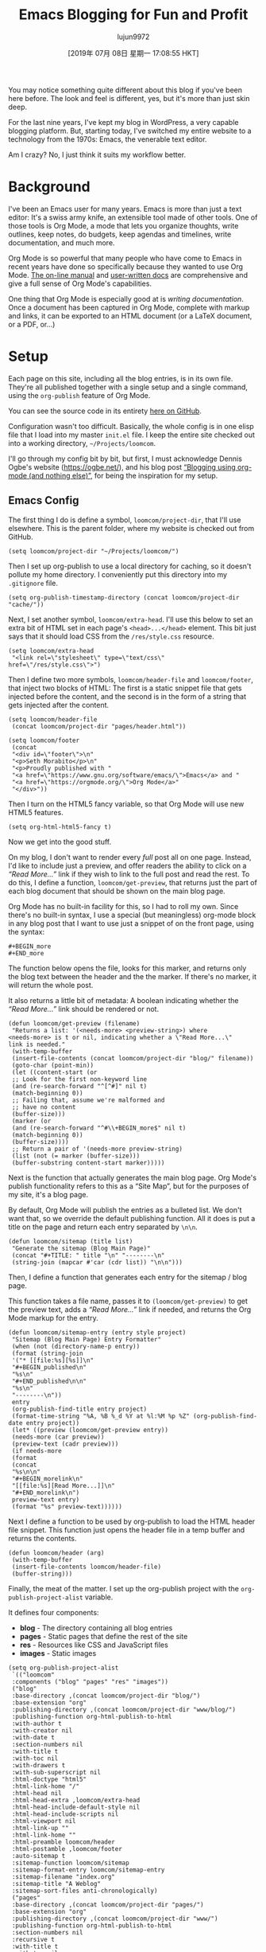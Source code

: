 #+TITLE: Emacs Blogging for Fun and Profit
#+URL: https://loomcom.com/blog/0110_emacs_blogging_for_fun_and_profit.html
#+AUTHOR: lujun9972
#+TAGS: raw
#+DATE: [2019年 07月 08日 星期一 17:08:55 HKT]
#+LANGUAGE:  zh-CN
#+OPTIONS:  H:6 num:nil toc:t \n:nil ::t |:t ^:nil -:nil f:t *:t <:nil
You may notice something quite different about this blog if you've
been here before. The look and feel is different, yes, but it's more
than just skin deep.

For the last nine years, I've kept my blog in WordPress, a very
capable blogging platform. But, starting today, I've switched my
entire website to a technology from the 1970s: Emacs, the venerable
text editor.

Am I crazy? No, I just think it suits my workflow better.

* Background
   :PROPERTIES:
   :CUSTOM_ID: orgaf8ffa8
   :END:

I've been an Emacs user for many years. Emacs is more than just a text
editor: It's a swiss army knife, an extensible tool made of other
tools. One of those tools is Org Mode, a mode that lets you organize
thoughts, write outlines, keep notes, do budgets, keep agendas and
timelines, write documentation, and much more.

Org Mode is so powerful that many people who have come to Emacs in
recent years have done so specifically because they wanted to use Org
Mode. [[https://orgmode.org/manual/index.html][The on-line manual]] and [[https://orgmode.org/worg/][user-written docs]] are comprehensive and
give a full sense of Org Mode's capabilities.

One thing that Org Mode is especially good at is /writing
documentation/. Once a document has been captured in Org Mode,
complete with markup and links, it can be exported to an HTML document
(or a LaTeX document, or a PDF, or...)

* Setup
   :PROPERTIES:
   :CUSTOM_ID: orgf2c958a
   :END:

Each page on this site, including all the blog entries, is in its own
file. They're all published together with a single setup and a single
command, using the =org-publish= feature of Org Mode.

You can see the source code in its entirety [[https://github.com/sethm/loomcom/][here on GitHub]].

Configuration wasn't too difficult. Basically, the whole config is in
one elisp file that I load into my master =init.el= file. I keep the
entire site checked out into a working directory,
=~/Projects/loomcom=.

I'll go through my config bit by bit, but first, I must acknowledge
Dennis Ogbe's website ([[https://ogbe.net/]]), and his blog post [[https://ogbe.net/blog/blogging_with_org.html][“Blogging
using org-mode (and nothing else)”]], for being the inspiration for my
setup.

** Emacs Config
    :PROPERTIES:
    :CUSTOM_ID: orgd821461
    :END:

The first thing I do is define a symbol, =loomcom/project-dir=, that
I'll use elsewhere. This is the parent folder, where my website is
checked out from GitHub.

#+BEGIN_EXAMPLE
  (setq loomcom/project-dir "~/Projects/loomcom/")
#+END_EXAMPLE

Then I set up org-publish to use a local directory for caching, so it
doesn't pollute my home directory. I conveniently put this directory
into my =.gitignore= file.

#+BEGIN_EXAMPLE
  (setq org-publish-timestamp-directory (concat loomcom/project-dir "cache/"))
#+END_EXAMPLE

Next, I set another symbol, =loomcom/extra-head=. I'll use this below
to set an extra bit of HTML set in each page's =<head>...</head>=
element. This bit just says that it should load CSS from the
=/res/style.css= resource.

#+BEGIN_EXAMPLE
  (setq loomcom/extra-head
   "<link rel=\"stylesheet\" type=\"text/css\" href=\"/res/style.css\">")
#+END_EXAMPLE

Then I define two more symbols, =loomcom/header-file= and
=loomcom/footer=, that inject two blocks of HTML: The first is a
static snippet file that gets injected before the content, and the
second is in the form of a string that gets injected after the
content.

#+BEGIN_EXAMPLE
  (setq loomcom/header-file
   (concat loomcom/project-dir "pages/header.html"))

  (setq loomcom/footer
   (concat
   "<div id=\"footer\">\n"
   "<p>Seth Morabito</p>\n"
   "<p>Proudly published with "
   "<a href=\"https://www.gnu.org/software/emacs/\">Emacs</a> and "
   "<a href=\"https://orgmode.org/\">Org Mode</a>"
   "</div>"))
#+END_EXAMPLE

Then I turn on the HTML5 fancy variable, so that Org Mode will use
new HTML5 features.

#+BEGIN_EXAMPLE
  (setq org-html-html5-fancy t)
#+END_EXAMPLE

Now we get into the good stuff.

On my blog, I don't want to render every /full/ post all on one page.
Instead, I'd like to include just a preview, and offer readers the
ability to click on a /“Read More...”/ link if they wish to link to
the full post and read the rest. To do this, I define a function,
=loomcom/get-preview=, that returns just the part of each blog
document that should be shown on the main blog page.

Org Mode has no built-in facility for this, so I had to roll my own.
Since there's no built-in syntax, I use a special (but meaningless)
org-mode block in any blog post that I want to use just a snippet of
on the front page, using the syntax:

#+BEGIN_EXAMPLE
  #+BEGIN_more
  #+END_more
#+END_EXAMPLE

The function below opens the file, looks for this marker, and returns
only the blog text between the header and the the marker. If there's
no marker, it will return the whole post.

It also returns a little bit of metadata: A boolean indicating whether
the /“Read More...”/ link should be rendered or not.

#+BEGIN_EXAMPLE
  (defun loomcom/get-preview (filename)
   "Returns a list: '(<needs-more> <preview-string>) where
  <needs-more> is t or nil, indicating whether a \"Read More...\"
  link is needed."
   (with-temp-buffer
   (insert-file-contents (concat loomcom/project-dir "blog/" filename))
   (goto-char (point-min))
   (let ((content-start (or
   ;; Look for the first non-keyword line
   (and (re-search-forward "^[^#]" nil t)
   (match-beginning 0))
   ;; Failing that, assume we're malformed and
   ;; have no content
   (buffer-size)))
   (marker (or
   (and (re-search-forward "^#\\+BEGIN_more$" nil t)
   (match-beginning 0))
   (buffer-size))))
   ;; Return a pair of '(needs-more preview-string)
   (list (not (= marker (buffer-size)))
   (buffer-substring content-start marker)))))
#+END_EXAMPLE

Next is the function that actually generates the main blog page.
Org Mode's publish functionality refers to this as a “Site Map”,
but for the purposes of my site, it's a blog page.

By default, Org Mode will publish the entries as a bulleted list.
We don't want that, so we override the default publishing function.
All it does is put a title on the page and return each entry separated
by =\n\n=.

#+BEGIN_EXAMPLE
  (defun loomcom/sitemap (title list)
   "Generate the sitemap (Blog Main Page)"
   (concat "#+TITLE: " title "\n" "--------\n"
   (string-join (mapcar #'car (cdr list)) "\n\n")))
#+END_EXAMPLE

Then, I define a function that generates each entry for the sitemap /
blog page.

This function takes a file name, passes it to =(loomcom/get-preview)=
to get the preview text, adds a /“Read More...”/ link if needed, and
returns the Org Mode markup for the entry.

#+BEGIN_EXAMPLE
  (defun loomcom/sitemap-entry (entry style project)
   "Sitemap (Blog Main Page) Entry Formatter"
   (when (not (directory-name-p entry))
   (format (string-join
   '("* [[file:%s][%s]]\n"
   "#+BEGIN_published\n"
   "%s\n"
   "#+END_published\n\n"
   "%s\n"
   "--------\n"))
   entry
   (org-publish-find-title entry project)
   (format-time-string "%A, %B %_d %Y at %l:%M %p %Z" (org-publish-find-date entry project))
   (let* ((preview (loomcom/get-preview entry))
   (needs-more (car preview))
   (preview-text (cadr preview)))
   (if needs-more
   (format
   (concat
   "%s\n\n"
   "#+BEGIN_morelink\n"
   "[[file:%s][Read More...]]\n"
   "#+END_morelink\n")
   preview-text entry)
   (format "%s" preview-text))))))
#+END_EXAMPLE

Next I define a function to be used by org-publish to load the HTML
header file snippet. This function just opens the header file in a
temp buffer and returns the contents.

#+BEGIN_EXAMPLE
  (defun loomcom/header (arg)
   (with-temp-buffer
   (insert-file-contents loomcom/header-file)
   (buffer-string)))
#+END_EXAMPLE

Finally, the meat of the matter. I set up the org-publish project
with the =org-publish-project-alist= variable.

It defines four components:

- *blog* - The directory containing all blog entries
- *pages* - Static pages that define the rest of the site
- *res* - Resources like CSS and JavaScript files
- *images* - Static images

#+BEGIN_EXAMPLE
  (setq org-publish-project-alist
   `(("loomcom"
   :components ("blog" "pages" "res" "images"))
   ("blog"
   :base-directory ,(concat loomcom/project-dir "blog/")
   :base-extension "org"
   :publishing-directory ,(concat loomcom/project-dir "www/blog/")
   :publishing-function org-html-publish-to-html
   :with-author t
   :with-creator nil
   :with-date t
   :section-numbers nil
   :with-title t
   :with-toc nil
   :with-drawers t
   :with-sub-superscript nil
   :html-doctype "html5"
   :html-link-home "/"
   :html-head nil
   :html-head-extra ,loomcom/extra-head
   :html-head-include-default-style nil
   :html-head-include-scripts nil
   :html-viewport nil
   :html-link-up ""
   :html-link-home ""
   :html-preamble loomcom/header
   :html-postamble ,loomcom/footer
   :auto-sitemap t
   :sitemap-function loomcom/sitemap
   :sitemap-format-entry loomcom/sitemap-entry
   :sitemap-filename "index.org"
   :sitemap-title "A Weblog"
   :sitemap-sort-files anti-chronologically)
   ("pages"
   :base-directory ,(concat loomcom/project-dir "pages/")
   :base-extension "org"
   :publishing-directory ,(concat loomcom/project-dir "www/")
   :publishing-function org-html-publish-to-html
   :section-numbers nil
   :recursive t
   :with-title t
   :with-toc nil
   :with-drawers t
   :with-sub-superscript nil
   :html-link-home "/"
   :html-head nil
   :html-doctype "html5"
   :html-head-extra ,loomcom/extra-head
   :html-head-include-default-style nil
   :html-head-include-scripts nil
   :html-link-up ""
   :html-link-home ""
   :html-preamble loomcom/header
   :html-postamble ,loomcom/footer
   :html-viewport nil)
   ("res"
   :base-directory ,(concat loomcom/project-dir "res/")
   :base-extension ".*"
   :publishing-directory ,(concat loomcom/project-dir "www/res/")
   :publishing-function org-publish-attachment)
   ("images"
   :base-directory ,(concat loomcom/project-dir "images/")
   :base-extension ".*"
   :publishing-directory ,(concat loomcom/project-dir "www/images/")
   :publishing-function org-publish-attachment)))
#+END_EXAMPLE

Whew. That's all there is to it.
